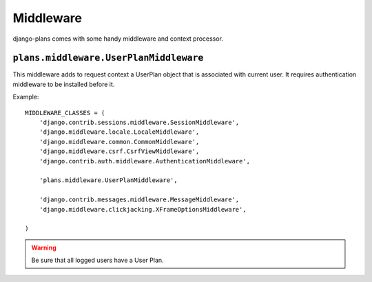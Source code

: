 Middleware
==========

django-plans comes with some handy middleware and context processor.

``plans.middleware.UserPlanMiddleware``
---------------------------------------

This middleware adds to request context a UserPlan object that is associated with current user. It requires authentication middleware to be installed before it.

Example::

    MIDDLEWARE_CLASSES = (
        'django.contrib.sessions.middleware.SessionMiddleware',
        'django.middleware.locale.LocaleMiddleware',
        'django.middleware.common.CommonMiddleware',
        'django.middleware.csrf.CsrfViewMiddleware',
        'django.contrib.auth.middleware.AuthenticationMiddleware',

        'plans.middleware.UserPlanMiddleware',

        'django.contrib.messages.middleware.MessageMiddleware',
        'django.middleware.clickjacking.XFrameOptionsMiddleware',

    )


.. warning::

    Be sure that all logged users have a User Plan.


